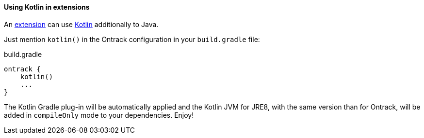 [[extending-kotlin]]
==== Using Kotlin in extensions

An <<extending, extension>> can use http://kotlinlang.org/[Kotlin]
additionally to Java.

Just mention `kotlin()` in the Ontrack configuration in your
`build.gradle` file:

[source,groovy]
.build.gradle
----
ontrack {
    kotlin()
    ...
}
----

The Kotlin Gradle plug-in will be automatically applied and the Kotlin
JVM for JRE8, with the same version than for Ontrack, will be added
in `compileOnly` mode to your dependencies. Enjoy!
